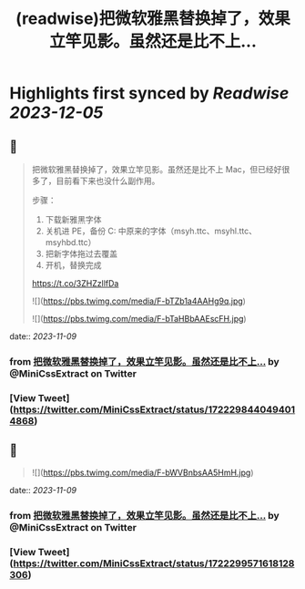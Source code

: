:PROPERTIES:
:title: (readwise)把微软雅黑替换掉了，效果立竿见影。虽然还是比不上...
:END:

:PROPERTIES:
:author: [[MiniCssExtract on Twitter]]
:full-title: "把微软雅黑替换掉了，效果立竿见影。虽然还是比不上..."
:category: [[tweets]]
:url: https://twitter.com/MiniCssExtract/status/1722298440494014868
:image-url: https://pbs.twimg.com/profile_images/1640424487761108998/O6xWoyJB.jpg
:END:

* Highlights first synced by [[Readwise]] [[2023-12-05]]
** 📌
#+BEGIN_QUOTE
把微软雅黑替换掉了，效果立竿见影。虽然还是比不上 Mac，但已经好很多了，目前看下来也没什么副作用。

步骤：
1. 下载新雅黑字体
2. 关机进 PE，备份 C:\Windows\Fonts 中原来的字体（msyh.ttc、msyhl.ttc、msyhbd.ttc）
3. 把新字体拖过去覆盖
4. 开机，替换完成

https://t.co/3ZHZzllfDa 

![](https://pbs.twimg.com/media/F-bTZb1a4AAHg9q.jpg) 

![](https://pbs.twimg.com/media/F-bTaHBbAAEscFH.jpg) 
#+END_QUOTE
    date:: [[2023-11-09]]
*** from _把微软雅黑替换掉了，效果立竿见影。虽然还是比不上..._ by @MiniCssExtract on Twitter
*** [View Tweet](https://twitter.com/MiniCssExtract/status/1722298440494014868)
** 📌
#+BEGIN_QUOTE
![](https://pbs.twimg.com/media/F-bWVBnbsAA5HmH.jpg) 
#+END_QUOTE
    date:: [[2023-11-09]]
*** from _把微软雅黑替换掉了，效果立竿见影。虽然还是比不上..._ by @MiniCssExtract on Twitter
*** [View Tweet](https://twitter.com/MiniCssExtract/status/1722299571618128306)
